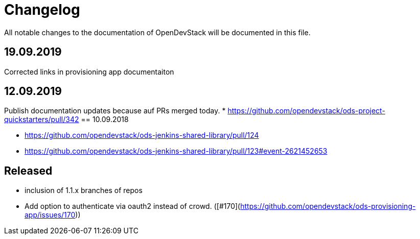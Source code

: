 = Changelog

All notable changes to the documentation of OpenDevStack will be documented in this file.


== 19.09.2019
Corrected links in provisioning app documentaiton

== 12.09.2019
Publish documentation updates because auf PRs merged today.
* https://github.com/opendevstack/ods-project-quickstarters/pull/342
== 10.09.2018

* https://github.com/opendevstack/ods-jenkins-shared-library/pull/124
* https://github.com/opendevstack/ods-jenkins-shared-library/pull/123#event-2621452653

== Released

* inclusion of 1.1.x branches of repos
* Add option to authenticate via oauth2 instead of crowd. ([#170](https://github.com/opendevstack/ods-provisioning-app/issues/170))







